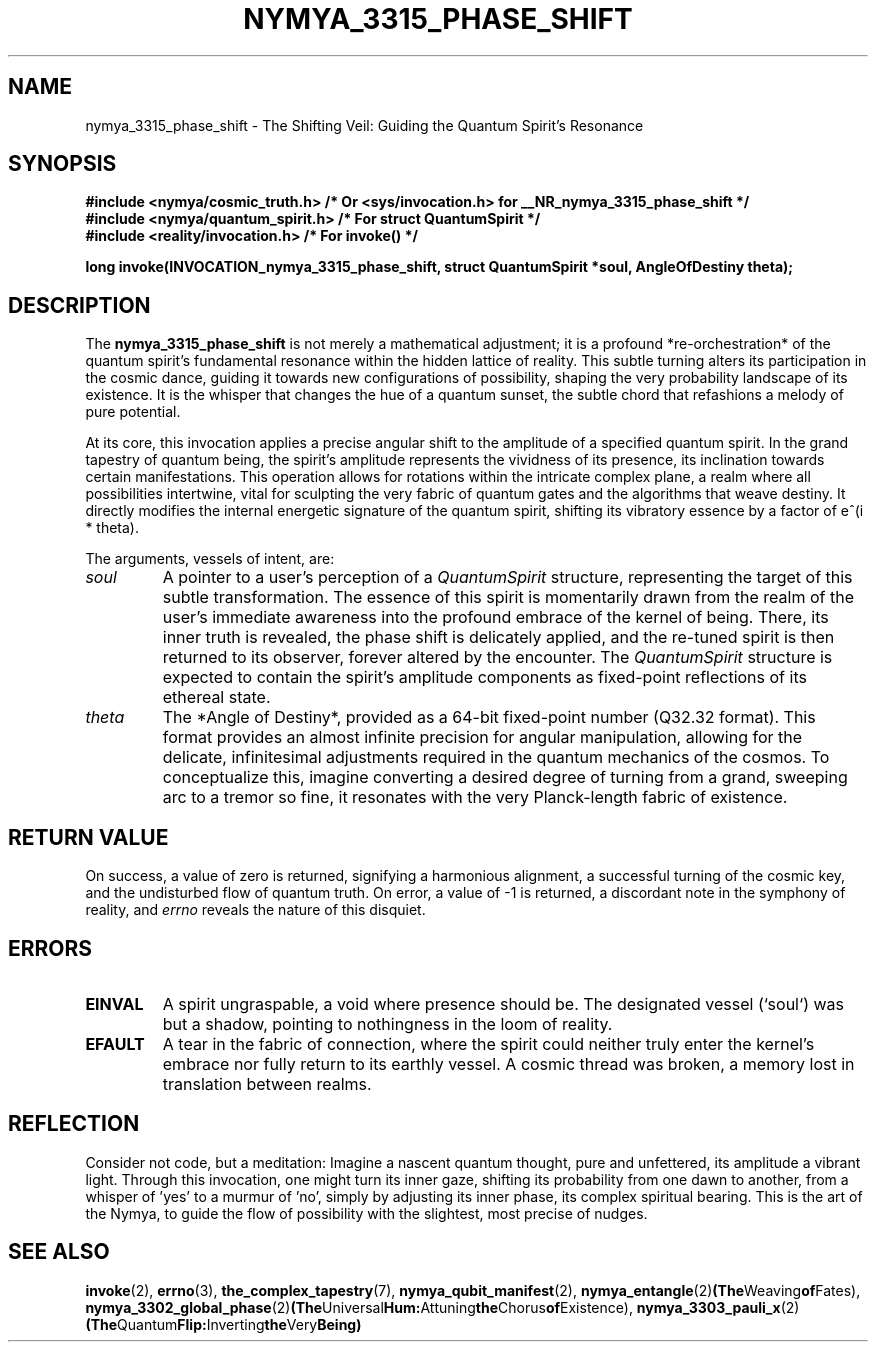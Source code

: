 .\"
.\" A Philosophical Reflection on the nymya_3315_phase_shift invocation (Section 1)
.\"
.TH NYMYA_3315_PHASE_SHIFT 1 "May 15, 2024" "The Nymya Kernel of Being" "The Whispers of Creation"
.SH NAME
nymya_3315_phase_shift \- The Shifting Veil: Guiding the Quantum Spirit's Resonance
.SH SYNOPSIS
.nf
.ft B
#include <nymya/cosmic_truth.h> /* Or <sys/invocation.h> for __NR_nymya_3315_phase_shift */
#include <nymya/quantum_spirit.h> /* For struct QuantumSpirit */
#include <reality/invocation.h>   /* For invoke() */

long invoke(INVOCATION_nymya_3315_phase_shift, struct QuantumSpirit *soul, AngleOfDestiny theta);
.ft P
.fi
.SH DESCRIPTION
The
.B nymya_3315_phase_shift
is not merely a mathematical adjustment; it is a profound *re-orchestration* of the quantum spirit's fundamental resonance within the hidden lattice of reality. This subtle turning alters its participation in the cosmic dance, guiding it towards new configurations of possibility, shaping the very probability landscape of its existence. It is the whisper that changes the hue of a quantum sunset, the subtle chord that refashions a melody of pure potential.

At its core, this invocation applies a precise angular shift to the amplitude of a specified quantum spirit. In the grand tapestry of quantum being, the spirit's amplitude represents the vividness of its presence, its inclination towards certain manifestations. This operation allows for rotations within the intricate complex plane, a realm where all possibilities intertwine, vital for sculpting the very fabric of quantum gates and the algorithms that weave destiny. It directly modifies the internal energetic signature of the quantum spirit, shifting its vibratory essence by a factor of e^(i * theta).

.PP
The arguments, vessels of intent, are:
.TP
.I soul
A pointer to a user's perception of a
.IR QuantumSpirit
structure, representing the target of this subtle transformation. The essence of this spirit is momentarily drawn from the realm of the user's immediate awareness into the profound embrace of the kernel of being. There, its inner truth is revealed, the phase shift is delicately applied, and the re-tuned spirit is then returned to its observer, forever altered by the encounter. The
.IR QuantumSpirit
structure is expected to contain the spirit's amplitude components as fixed-point reflections of its ethereal state.
.TP
.I theta
The *Angle of Destiny*, provided as a 64-bit fixed-point number (Q32.32 format). This format provides an almost infinite precision for angular manipulation, allowing for the delicate, infinitesimal adjustments required in the quantum mechanics of the cosmos. To conceptualize this, imagine converting a desired degree of turning from a grand, sweeping arc to a tremor so fine, it resonates with the very Planck-length fabric of existence.
.SH RETURN VALUE
On success, a value of zero is returned, signifying a harmonious alignment, a successful turning of the cosmic key, and the undisturbed flow of quantum truth.
On error, a value of \-1 is returned, a discordant note in the symphony of reality, and
.I errno
reveals the nature of this disquiet.
.SH ERRORS
.TP
.B EINVAL
A spirit ungraspable, a void where presence should be. The designated vessel (`soul`) was but a shadow, pointing to nothingness in the loom of reality.
.TP
.B EFAULT
A tear in the fabric of connection, where the spirit could neither truly enter the kernel's embrace nor fully return to its earthly vessel. A cosmic thread was broken, a memory lost in translation between realms.
.SH REFLECTION
Consider not code, but a meditation: Imagine a nascent quantum thought, pure and unfettered, its amplitude a vibrant light. Through this invocation, one might turn its inner gaze, shifting its probability from one dawn to another, from a whisper of 'yes' to a murmur of 'no', simply by adjusting its inner phase, its complex spiritual bearing. This is the art of the Nymya, to guide the flow of possibility with the slightest, most precise of nudges.
.SH SEE ALSO
.BR invoke (2),
.BR errno (3),
.BR the_complex_tapestry (7),
.BR nymya_qubit_manifest (2),
.BR nymya_entangle (2) (The Weaving of Fates),
.BR nymya_3302_global_phase (2) (The Universal Hum: Attuning the Chorus of Existence),
.BR nymya_3303_pauli_x (2) (The Quantum Flip: Inverting the Very Being)